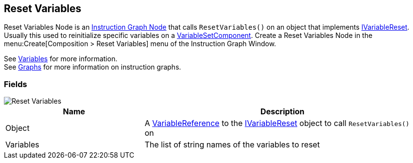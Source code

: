 [#manual/reset-variables]

## Reset Variables

Reset Variables Node is an <<manual/instruction-graph-node.html,Instruction Graph Node>> that calls `ResetVariables()` on an object that implements <<reference/i-variable-reset.html,IVariableReset>>. Usually this used to reinitialize specific variables on a <<manual/variable-set-component.html,VariableSetComponent>>. Create a Reset Variables Node in the menu:Create[Composition > Reset Variables] menu of the Instruction Graph Window.

See <<topics/variables-3.html,Variables>> for more information. +
See <<topics/graphs-1.html,Graphs>> for more information on instruction graphs. +

### Fields

image::reset-variables.png[Reset Variables]

[cols="1,2"]
|===
| Name	| Description

| Object	| A <<reference/variable-reference.html,VariableReference>> to the <<reference/i-variable-reset.html,IVariableReset>> object to call `ResetVariables()` on
| Variables	| The list of string names of the variables to reset
|===

ifdef::backend-multipage_html5[]
<<reference/reset-variables.html,Reference>>
endif::[]